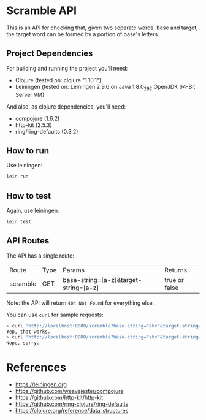 * Scramble API

  This is an API for checking that, given two separate words, base and
  target, the target word can be formed by a portion of base's
  letters.

** Project Dependencies

   For building and running the project you'll need:

   - Clojure (tested on: clojure "1.10.1")
   - Leiningen (tested on: Leiningen 2.9.6 on Java 1.8.0_292 OpenJDK
     64-Bit Server VM)

   And also, as clojure dependencies, you'll need:

   - compojure (1.6.2)
   - http-kit (2.5.3)
   - ring/ring-defaults (0.3.2)

** How to run

   Use leiningen:

   #+BEGIN_SRC sh
   lein run
   #+END_SRC

** How to test

   Again, use leiningen:

   #+BEGIN_SRC sh
   lein test
   #+END_SRC

** API Routes

   The API has a single route:

   | Route    | Type | Params                                | Returns         |
   | scramble | GET  | base-string=[a-z]&target-string=[a-z] | true or  false  |


   Note: the API will return =404 Not Found= for everything else.

   You can use =curl= for sample requests:

   #+BEGIN_SRC sh
   > curl 'http://localhost:8080/scramble?base-string="abc"&target-string="abc"'
   Yep, that works.
   > curl 'http://localhost:8080/scramble?base-string="abc"&target-string="abcd"'
   Nope, sorry.
   #+END_SRC

* References

  - [[https://leiningen.org][https://leiningen.org]]
  - [[https://github.com/weavejester/compojure][https://github.com/weavejester/compojure]]
  - [[https://github.com/http-kit/http-kit][https://github.com/http-kit/http-kit]]
  - [[https://github.com/ring-clojure/ring-defaults][https://github.com/ring-clojure/ring-defaults]]
  - [[https://clojure.org/reference/data_structures][https://clojure.org/reference/data_structures]]
